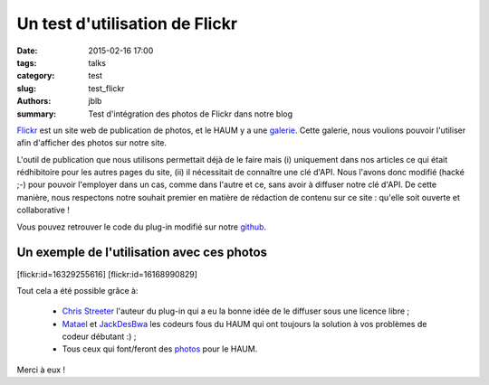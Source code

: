 ===============================
Un test d'utilisation de Flickr
===============================

:date: 2015-02-16 17:00
:tags: talks
:category: test
:slug: test_flickr
:authors: jblb
:summary: Test d'intégration des photos de Flickr dans notre blog

Flickr_ est un site web de publication de photos, et le HAUM y a une galerie_. Cette galerie, nous voulions pouvoir l'utiliser afin d'afficher des photos sur notre site.

L'outil de publication que nous utilisons permettait déjà de le faire mais (i) uniquement dans nos articles ce qui était rédhibitoire pour les autres pages du site, (ii) il nécessitait de connaître une clé d'API.
Nous l'avons donc modifié (hacké ;-) pour pouvoir l'employer dans un cas, comme dans l'autre et ce, sans avoir à diffuser notre clé d'API. De cette manière, nous respectons notre souhait premier en matière de rédaction de contenu sur ce site : qu'elle soit ouverte et collaborative !

Vous pouvez retrouver le code du plug-in modifié sur notre github_.

Un exemple de l'utilisation avec ces photos
-------------------------------------------

.. container:: aligncenter
    
    [flickr:id=16329255616] [flickr:id=16168990829]

Tout cela a été possible grâce à:

  - `Chris Streeter`_ l'auteur du plug-in qui a eu la bonne idée de le diffuser sous une licence libre ;
  - Matael_ et JackDesBwa_ les codeurs fous du HAUM qui ont toujours la solution à vos problèmes de codeur débutant :) ;
  - Tous ceux qui font/feront des photos_ pour le HAUM.

Merci à eux !

.. _Chris Streeter : https://github.com/streeter/pelican-flickrtag
.. _JackDesBwa : https://github.com/JackDesBwa
.. _matael : http://twitter.com/matael
.. _galerie : https://www.flickr.com/photos/126718549@N08/
.. _photos : https://www.flickr.com/photos/126718549@N08/
.. _Flickr : https://www.flickr.com/
.. _github : https://github.com/haum/pelican-flickrtag
